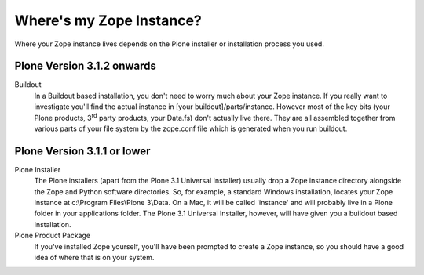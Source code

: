 Where's my Zope Instance?
=========================

Where your Zope instance lives depends on the Plone installer or
installation process you used.

Plone Version 3.1.2 onwards
---------------------------

Buildout
    In a Buildout based installation, you don't need to worry much about
    your Zope instance. If you really want to investigate you'll find
    the actual instance in [your buildout]/parts/instance. However most
    of the key bits (your Plone products, 3\ :sup:`rd` party products,
    your Data.fs) don't actually live there. They are all assembled
    together from various parts of your file system by the zope.conf
    file which is generated when you run buildout.

Plone Version 3.1.1 or lower
----------------------------

Plone Installer
    The Plone installers (apart from the Plone 3.1 Universal Installer)
    usually drop a Zope instance directory alongside the Zope and Python
    software directories. So, for example, a standard Windows
    installation, locates your Zope instance at c:\\Program Files\\Plone
    3\\Data. On a Mac, it will be called 'instance' and will probably
    live in a Plone folder in your applications folder.
    The Plone 3.1 Universal Installer, however, will have given you a
    buildout based installation.
Plone Product Package
    If you've installed Zope yourself, you'll have been prompted to
    create a Zope instance, so you should have a good idea of where that
    is on your system.

